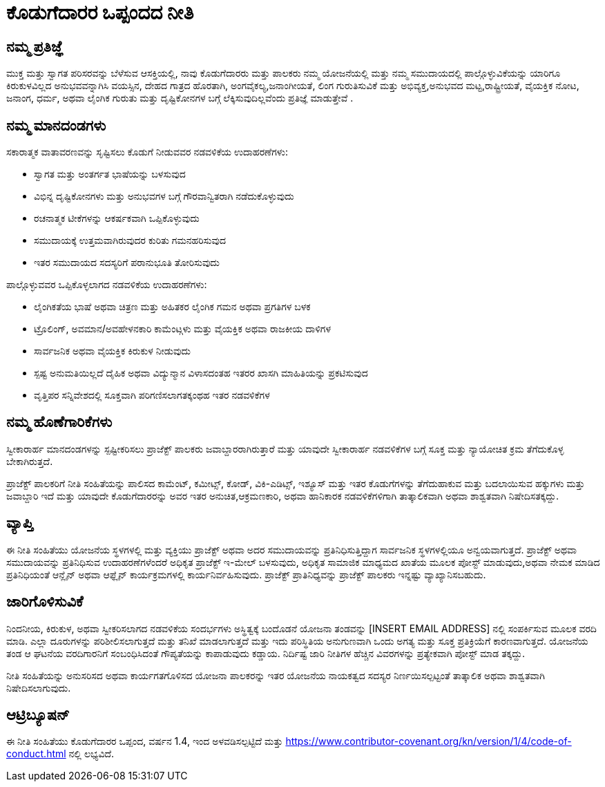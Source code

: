 = ಕೊಡುಗೆದಾರರ ಒಪ್ಪಂದದ ನೀತಿ

== ನಮ್ಮ ಪ್ರತಿಜ್ಞೆ

ಮುಕ್ತ ಮತ್ತು ಸ್ವಾಗತ ಪರಿಸರವನ್ನು ಬೆಳೆಸುವ ಆಸಕ್ತಿಯಲ್ಲಿ, ನಾವು ಕೊಡುಗೆದಾರರು ಮತ್ತು ಪಾಲಕರು ನಮ್ಮ ಯೋಜನೆಯಲ್ಲಿ ಮತ್ತು ನಮ್ಮ ಸಮುದಾಯದಲ್ಲಿ ಪಾಲ್ಗೊಳ್ಳುವಿಕೆಯನ್ನು
ಯಾರಿಗೂ ಕಿರುಕುಳವಿಲ್ಲದ ಅನುಭವವನ್ನಾಗಿಸಿ ವಯಸ್ಸಿನ, ದೇಹದ ಗಾತ್ರದ ಹೊರತಾಗಿ, ಅಂಗವೈಕಲ್ಯ,ಜನಾಂಗೀಯತೆ, ಲಿಂಗ ಗುರುತಿಸುವಿಕೆ ಮತ್ತು ಅಭಿವ್ಯಕ್ತ,ಅನುಭವದ ಮಟ್ಟ,ರಾಷ್ಟ್ರೀಯತೆ, ವೈಯಕ್ತಿಕ ನೋಟ, ಜನಾಂಗ, ಧರ್ಮ, ಅಥವಾ ಲೈಂಗಿಕ ಗುರುತು ಮತ್ತು ದೃಷ್ಟಿಕೋನಗಳ ಬಗ್ಗೆ ಲೆಕ್ಕಿಸುವುದಿಲ್ಲವೆಂದು ಪ್ರತಿಜ್ಞೆ ಮಾಡುತ್ತೇವೆ .

== ನಮ್ಮ ಮಾನದಂಡಗಳು

ಸಕಾರಾತ್ಮಕ ವಾತಾವರಣವನ್ನು ಸೃಷ್ಟಿಸಲು ಕೊಡುಗೆ ನೀಡುವವರ ನಡವಳಿಕೆಯ ಉದಾಹರಣೆಗಳು:

* ಸ್ವಾಗತ ಮತ್ತು ಅಂತರ್ಗತ ಭಾಷೆಯನ್ನು ಬಳಸುವುದ
* ವಿಭಿನ್ನ ದೃಷ್ಟಿಕೋನಗಳು ಮತ್ತು ಅನುಭವಗಳ ಬಗ್ಗೆ ಗೌರವಾನ್ವಿತರಾಗಿ ನಡೆದುಕೊಳ್ಳುವುದು
* ರಚನಾತ್ಮಕ ಟೀಕೆಗಳನ್ನು ಆಕರ್ಷಕವಾಗಿ ಒಪ್ಪಿಕೊಳ್ಳುವುದು
* ಸಮುದಾಯಕ್ಕೆ ಉತ್ತಮವಾಗಿರುವುದರ ಕುರಿತು ಗಮನಹರಿಸುವುದ
* ಇತರ ಸಮುದಾಯದ ಸದಸ್ಯರಿಗೆ ಪರಾನುಭೂತಿ ತೋರಿಸುವುದು

ಪಾಲ್ಗೊಳ್ಳುವವರ ಒಪ್ಪಿಕೊಳ್ಳಲಾಗದ ನಡವಳಿಕೆಯ ಉದಾಹರಣೆಗಳು:

* ಲೈಂಗಿಕತೆಯ ಭಾಷೆ ಅಥವಾ ಚಿತ್ರಣ ಮತ್ತು ಅಹಿತಕರ ಲೈಂಗಿಕ ಗಮನ ಅಥವಾ ಪ್ರಗತಿಗಳ ಬಳಕ
* ಟ್ರೊಲಿಂಗ್, ಅವಮಾನ/ಅವಹೇಳನಕಾರಿ ಕಾಮೆಂಟ್ಗಳು ಮತ್ತು ವೈಯಕ್ತಿಕ ಅಥವಾ ರಾಜಕೀಯ ದಾಳಿಗಳ
* ಸಾರ್ವಜನಿಕ ಅಥವಾ ವೈಯಕ್ತಿಕ ಕಿರುಕುಳ ನೀಡುವುದು
* ಸ್ಪಷ್ಟ ಅನುಮತಿಯಿಲ್ಲದೆ ದೈಹಿಕ ಅಥವಾ ವಿದ್ಯುನ್ಮಾನ ವಿಳಾಸದಂತಹ ಇತರರ ಖಾಸಗಿ ಮಾಹಿತಿಯನ್ನು ಪ್ರಕಟಿಸುವುದ
* ವೃತ್ತಿಪರ ಸನ್ನಿವೇಶದಲ್ಲಿ ಸೂಕ್ತವಾಗಿ ಪರಿಗಣಿಸಲಾಗತಕ್ಕಂಥಹ ಇತರ ನಡವಳಿಕೆಗಳ

== ನಮ್ಮ ಹೊಣೆಗಾರಿಕೆಗಳು

ಸ್ವೀಕಾರಾರ್ಹ ಮಾನದಂಡಗಳನ್ನು ಸ್ಪಷ್ಟೀಕರಿಸಲು ಪ್ರಾಜೆಕ್ಟ್ ಪಾಲಕರು ಜವಾಬ್ದಾರರಾಗಿರುತ್ತಾರೆ ಮತ್ತು ಯಾವುದೇ ಸ್ವೀಕಾರಾರ್ಹ ನಡವಳಿಕೆಗಳ ಬಗ್ಗೆ ಸೂಕ್ತ ಮತ್ತು ನ್ಯಾಯೋಚಿತ ಕ್ರಮ ತೆಗೆದುಕೊಳ್ಳ ಬೇಕಾಗಿರುತ್ತದೆ.

ಪ್ರಾಜೆಕ್ಟ್ ಪಾಲಕರಿಗೆ ನೀತಿ ಸಂಹಿತೆಯನ್ನು ಪಾಲಿಸದ ಕಾಮೆಂಟ್, ಕಮೀಟ್ಸ್, ಕೋಡ್, ವಿಕಿ-ಎಡಿಟ್ಸ್, ಇಶ್ಯೂಸ್ ಮತ್ತು ಇತರ ಕೊಡುಗೆಗಳನ್ನು ತೆಗೆದುಹಾಕುವ ಮತ್ತು ಬದಲಾಯಿಸುವ ಹಕ್ಕುಗಳು ಮತ್ತು ಜವಾಬ್ದಾರಿ ಇದೆ ಮತ್ತು ಯಾವುದೇ ಕೊಡುಗೆದಾರರನ್ನು ಅವರ ಇತರ ಅನುಚಿತ,ಆಕ್ರಮಣಕಾರಿ, ಅಥವಾ ಹಾನಿಕಾರಕ  ನಡವಳಿಕೆಗಳಿಗಾಗಿ  ತಾತ್ಕಾಲಿಕವಾಗಿ ಅಥವಾ ಶಾಶ್ವತವಾಗಿ ನಿಷೇದಿಸತಕ್ಕದ್ದು.

== ವ್ಯಾಪ್ತಿ

ಈ ನೀತಿ ಸಂಹಿತೆಯು ಯೋಜನೆಯ ಸ್ಥಳಗಳಲ್ಲಿ ಮತ್ತು  ವ್ಯಕ್ತಿಯು ಪ್ರಾಜೆಕ್ಟ್ ಅಥವಾ ಅದರ ಸಮುದಾಯವನ್ನು ಪ್ರತಿನಿಧಿಸುತ್ತಿದ್ದಾಗ ಸಾರ್ವಜನಿಕ ಸ್ಥಳಗಳಲ್ಲಿಯೂ ಅನ್ವಯವಾಗುತ್ತದೆ. ಪ್ರಾಜೆಕ್ಟ್ ಅಥವಾ ಸಮುದಾಯವನ್ನು ಪ್ರತಿನಿಧಿಸುವ ಉದಾಹರಣೆಗಳೆಂದರೆ ಅಧಿಕೃತ ಪ್ರಾಜೆಕ್ಟ್ ಇ-ಮೇಲ್ ಬಳಸುವುದು, ಅಧಿಕೃತ ಸಾಮಾಜಿಕ ಮಾಧ್ಯಮದ ಖಾತೆಯ ಮೂಲಕ ಪೋಸ್ಟ್ ಮಾಡುವುದು,ಅಥವಾ ನೇಮಕ  ಮಾಡಿದ ಪ್ರತಿನಿಧಿಯಂತೆ  ಆನ್ಲೈನ್ ಅಥವಾ ಆಫ್ಲೈನ್ ಕಾರ್ಯಕ್ರಮಗಳಲ್ಲಿ ಕಾರ್ಯನಿರ್ವಹಿಸುವುದು. ಪ್ರಾಜೆಕ್ಟ್ ಪ್ರಾತಿನಿಧ್ಯವನ್ನು ಪ್ರಾಜೆಕ್ಟ್ ಪಾಲಕರು ಇನ್ನಷ್ಟು ವ್ಯಾಖ್ಯಾನಿಸಬಹುದು.

== ಜಾರಿಗೊಳಿಸುವಿಕೆ

ನಿಂದನೀಯ, ಕಿರುಕುಳ, ಅಥವಾ ಸ್ವೀಕರಿಸಲಾಗದ ನಡವಳಿಕೆಯ ಸಂದರ್ಭಗಳು ಅಸ್ಥಿತ್ವಕ್ಕೆ ಬಂದೊಡನೆ ಯೋಜನಾ ತಂಡವನ್ನು [INSERT EMAIL ADDRESS] ನಲ್ಲಿ ಸಂಪರ್ಕಿಸುವ ಮೂಲಕ ವರದಿ ಮಾಡಿ. ಎಲ್ಲಾ ದೂರುಗಳನ್ನು ಪರಿಶೀಲಿಸಲಾಗುತ್ತದೆ ಮತ್ತು ತನಿಖೆ ಮಾಡಲಾಗುತ್ತದೆ ಮತ್ತು ಇದು ಪರಿಸ್ಥಿತಿಯ ಅನುಗುಣವಾಗಿ ಒಂದು ಅಗತ್ಯ ಮತ್ತು ಸೂಕ್ತ ಪ್ರತಿಕ್ರಿಯೆಗೆ ಕಾರಣವಾಗುತ್ತದೆ. ಯೋಜನೆಯ ತಂಡ ಆ ಘಟನೆಯ ವರದಿಗಾರನಿಗೆ ಸಂಬಂಧಿಸಿದಂತೆ ಗೌಪ್ಯತೆಯನ್ನು ಕಾಪಾಡುವುದು  ಕಡ್ಡಾಯ. ನಿರ್ದಿಷ್ಟ ಜಾರಿ ನೀತಿಗಳ ಹೆಚ್ಚಿನ ವಿವರಗಳನ್ನು ಪ್ರತ್ಯೇಕವಾಗಿ ಪೋಸ್ಟ್ ಮಾಡ ತಕ್ಕದ್ದು.

ನೀತಿ ಸಂಹಿತೆಯನ್ನು ಅನುಸರಿಸದ ಅಥವಾ ಕಾರ್ಯಗತಗೊಳಿಸದ ಯೋಜನಾ ಪಾಲಕರನ್ನು
ಇತರ ಯೋಜನೆಯ ನಾಯಕತ್ವದ ಸದಸ್ಯರ ನಿರ್ಣಯಿಸಲ್ಪಟ್ಟಂತೆ ತಾತ್ಕಾಲಿಕ ಅಥವಾ ಶಾಶ್ವತವಾಗಿ ನಿಷೇದಿಸಲಾಗುವುದು.

== ಆಟ್ರಿಬ್ಯೂಷನ್

ಈ ನೀತಿ ಸಂಹಿತೆಯು ಕೊಡುಗೆದಾರರ ಒಪ್ಪಂದ, ವರ್ಷನ 1.4, ಇಂದ ಅಳವಡಿಸಲ್ಪಟ್ಟಿದೆ ಮತ್ತು https://www.contributor-covenant.org/kn/version/1/4/code-of-conduct.html ನಲ್ಲಿ ಲಭ್ಯವಿದೆ.



